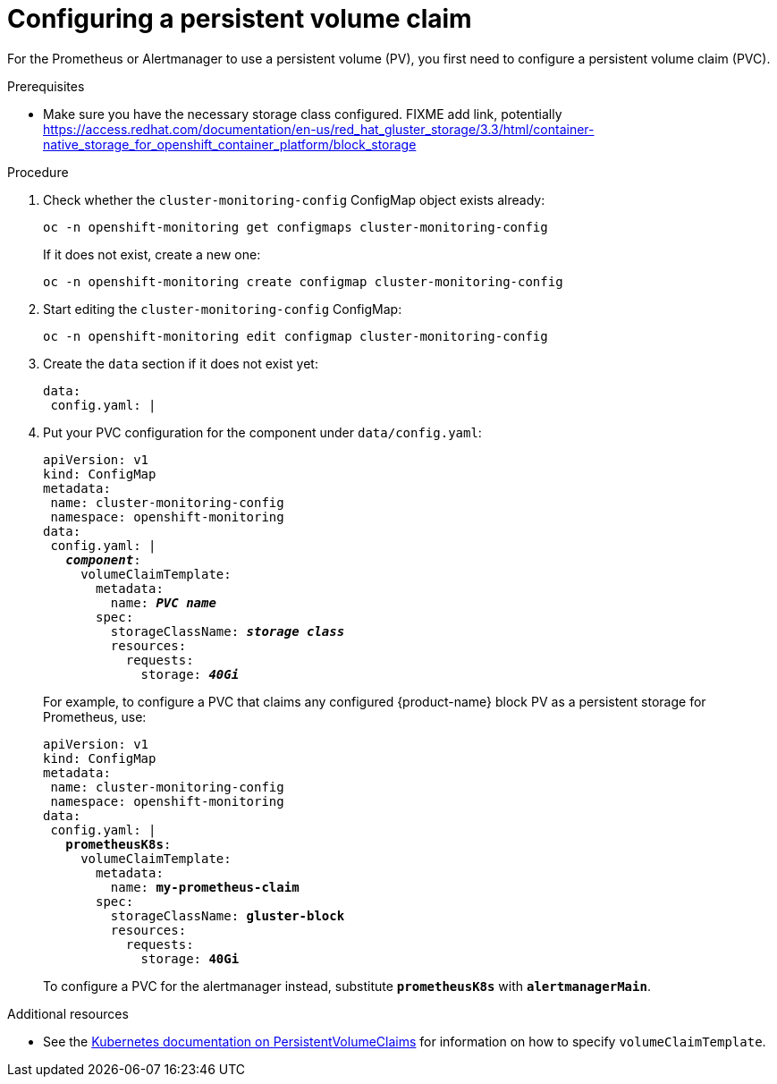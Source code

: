 // Module included in the following assemblies:
//
// monitoring/configuring-monitoring-stack.adoc

[id='configuring-a-persistent-volume-claim-{context}']
= Configuring a persistent volume claim

For the Prometheus or Alertmanager to use a persistent volume (PV), you first need to configure a persistent volume claim (PVC).

.Prerequisites

* Make sure you have the necessary storage class configured. FIXME add link, potentially https://access.redhat.com/documentation/en-us/red_hat_gluster_storage/3.3/html/container-native_storage_for_openshift_container_platform/block_storage

.Procedure

. Check whether the `cluster-monitoring-config` ConfigMap object exists already:
+
----
oc -n openshift-monitoring get configmaps cluster-monitoring-config
----
+
If it does not exist, create a new one:
+
----
oc -n openshift-monitoring create configmap cluster-monitoring-config
----

. Start editing the `cluster-monitoring-config` ConfigMap:
+
----
oc -n openshift-monitoring edit configmap cluster-monitoring-config
----

. Create the `data` section if it does not exist yet:
+
----
data:
 config.yaml: |
----

. Put your PVC configuration for the component under `data/config.yaml`:
+
[subs="quotes"]
  apiVersion: v1
  kind: ConfigMap
  metadata:
   name: cluster-monitoring-config
   namespace: openshift-monitoring
  data:
   config.yaml: |
     *_component_*:
       volumeClaimTemplate:
         metadata:
           name: *_PVC name_*
         spec:
           storageClassName: *_storage class_*
           resources:
             requests:
               storage: *_40Gi_*
+
For example, to configure a PVC that claims any configured {product-name} block PV as a persistent storage for Prometheus, use:
+
[subs="quotes"]
  apiVersion: v1
  kind: ConfigMap
  metadata:
   name: cluster-monitoring-config
   namespace: openshift-monitoring
  data:
   config.yaml: |
     *prometheusK8s*:
       volumeClaimTemplate:
         metadata:
           name: *my-prometheus-claim*
         spec:
           storageClassName: *gluster-block*
           resources:
             requests:
               storage: *40Gi*
+
To configure a PVC for the alertmanager instead, substitute `*prometheusK8s*` with `*alertmanagerMain*`.

.Additional resources

* See the link:https://kubernetes.io/docs/concepts/storage/persistent-volumes/#persistentvolumeclaims[Kubernetes documentation on PersistentVolumeClaims] for information on how to specify `volumeClaimTemplate`.
